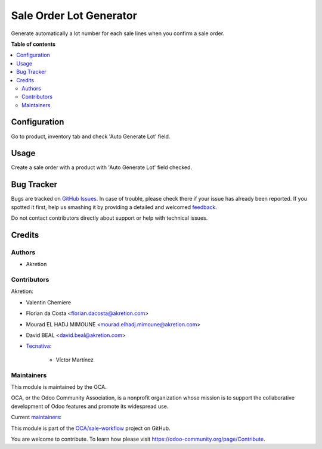 ========================
Sale Order Lot Generator
========================

.. !!!!!!!!!!!!!!!!!!!!!!!!!!!!!!!!!!!!!!!!!!!!!!!!!!!!
   !! This file is generated by oca-gen-addon-readme !!
   !! changes will be overwritten.                   !!
   !!!!!!!!!!!!!!!!!!!!!!!!!!!!!!!!!!!!!!!!!!!!!!!!!!!!

.. |badge1| image:: https://img.shields.io/badge/maturity-Beta-yellow.png
    :target: https://odoo-community.org/page/development-status
    :alt: Beta
.. |badge2| image:: https://img.shields.io/badge/licence-AGPL--3-blue.png
    :target: http://www.gnu.org/licenses/agpl-3.0-standalone.html
    :alt: License: AGPL-3
.. |badge3| image:: https://img.shields.io/badge/github-OCA%2Fsale--workflow-lightgray.png?logo=github
    :target: https://github.com/OCA/sale-workflow/tree/12.0/sale_order_lot_generator
    :alt: OCA/sale-workflow
.. |badge4| image:: https://img.shields.io/badge/weblate-Translate%20me-F47D42.png
    :target: https://translation.odoo-community.org/projects/sale-workflow-12-0/sale-workflow-12-0-sale_order_lot_generator
    :alt: Translate me on Weblate
.. |badge5| image:: https://img.shields.io/badge/runbot-Try%20me-875A7B.png
    :target: https://runbot.odoo-community.org/runbot/167/12.0
    :alt: Try me on Runbot

|badge1| |badge2| |badge3| |badge4| |badge5| 

Generate automatically a lot number for each sale lines when you confirm a sale order.

**Table of contents**

.. contents::
   :local:

Configuration
=============

Go to product, inventory tab and check 'Auto Generate Lot' field.

Usage
=====

Create a sale order with a product with 'Auto Generate Lot' field checked.

Bug Tracker
===========

Bugs are tracked on `GitHub Issues <https://github.com/OCA/sale-workflow/issues>`_.
In case of trouble, please check there if your issue has already been reported.
If you spotted it first, help us smashing it by providing a detailed and welcomed
`feedback <https://github.com/OCA/sale-workflow/issues/new?body=module:%20sale_order_lot_generator%0Aversion:%2012.0%0A%0A**Steps%20to%20reproduce**%0A-%20...%0A%0A**Current%20behavior**%0A%0A**Expected%20behavior**>`_.

Do not contact contributors directly about support or help with technical issues.

Credits
=======

Authors
~~~~~~~

* Akretion

Contributors
~~~~~~~~~~~~

Akretion:

* Valentin Chemiere
* Florian da Costa <florian.dacosta@akretion.com>
* Mourad EL HADJ MIMOUNE <mourad.elhadj.mimoune@akretion.com>
* David BEAL <david.beal@akretion.com>

* `Tecnativa <https://www.tecnativa.com>`_:

    * Víctor Martínez

Maintainers
~~~~~~~~~~~

This module is maintained by the OCA.

.. image:: https://odoo-community.org/logo.png
   :alt: Odoo Community Association
   :target: https://odoo-community.org

OCA, or the Odoo Community Association, is a nonprofit organization whose
mission is to support the collaborative development of Odoo features and
promote its widespread use.

.. |maintainer-florian-dacosta| image:: https://github.com/florian-dacosta.png?size=40px
    :target: https://github.com/florian-dacosta
    :alt: florian-dacosta
.. |maintainer-mourad-ehm| image:: https://github.com/mourad-ehm.png?size=40px
    :target: https://github.com/mourad-ehm
    :alt: mourad-ehm
.. |maintainer-bealdav| image:: https://github.com/bealdav.png?size=40px
    :target: https://github.com/bealdav
    :alt: bealdav

Current `maintainers <https://odoo-community.org/page/maintainer-role>`__:

|maintainer-florian-dacosta| |maintainer-mourad-ehm| |maintainer-bealdav| 

This module is part of the `OCA/sale-workflow <https://github.com/OCA/sale-workflow/tree/12.0/sale_order_lot_generator>`_ project on GitHub.

You are welcome to contribute. To learn how please visit https://odoo-community.org/page/Contribute.
